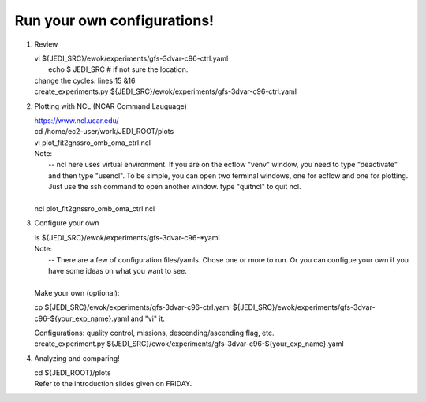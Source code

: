 Run your own configurations!
----------------------------
1.   Review

     | vi ${JEDI_SRC}/ewok/experiments/gfs-3dvar-c96-ctrl.yaml 
     |  echo $ JEDI_SRC    # if not sure the location.

     | change the cycles: lines 15 &16
     | create_experiments.py ${JEDI_SRC}/ewok/experiments/gfs-3dvar-c96-ctrl.yaml



2.   Plotting with NCL (NCAR Command Lauguage)

     |  https://www.ncl.ucar.edu/
     |  cd /home/ec2-user/work/JEDI_ROOT/plots
     |  vi plot_fit2gnssro_omb_oma_ctrl.ncl

     | Note: 
     |    -- ncl here uses virtual environment. If you are on the ecflow "venv" window, you need to  type "deactivate" and then type "usencl". To be simple, you can open two terminal windows, one for ecflow and one for plotting. Just use the ssh command to open another window. type "quitncl" to quit ncl.
     | 
     | ncl plot_fit2gnssro_omb_oma_ctrl.ncl


3.   Configure your own
     
     | ls  ${JEDI_SRC}/ewok/experiments/gfs-3dvar-c96-*yaml

     | Note: 
     |  -- There are a few of configuration files/yamls. Chose one or more to run. Or you can configue your own if you have some ideas on what you want to see.
     | 
     | Make your own (optional):
     cp ${JEDI_SRC}/ewok/experiments/gfs-3dvar-c96-ctrl.yaml ${JEDI_SRC}/ewok/experiments/gfs-3dvar-c96-${your_exp_name}.yaml and "vi" it.

     |    Configurations: quality control, missions, descending/ascending flag, etc.

     | create_experiment.py ${JEDI_SRC}/ewok/experiments/gfs-3dvar-c96-${your_exp_name}.yaml 

4.  Analyzing and comparing!

    | cd ${JEDI_ROOT}/plots
    | Refer to the  introduction slides given on FRIDAY. 
